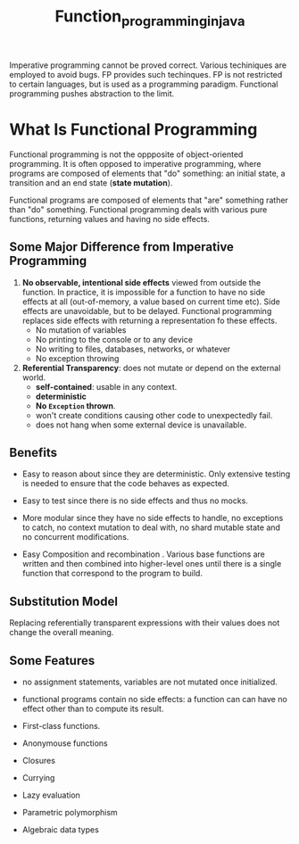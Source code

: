 #+title: Function_programming_in_java

Imperative programming cannot be proved correct. Various techiniques are employed to avoid bugs. FP provides such techinques. FP is not restricted to certain languages, but is used as a programming paradigm. Functional programming pushes abstraction to the limit.

* What Is Functional Programming

Functional programming is not the oppposite of object-oriented programming. It is often opposed to imperative programming, where programs are composed of elements that "do" something: an initial state, a transition and an end state (*state mutation*).

Functional programs are composed of elements that "are" something rather than "do" something.
Functional programming deals with various pure functions, returning values and having no side effects.

** Some Major Difference from Imperative Programming

1. *No observable, intentional side effects* viewed from outside the function. In practice, it is impossible for a function to have no side effects at all (out-of-memory, a value based on current time etc). Side effects are unavoidable, but to be delayed. Functional programming replaces side effects with returning a representation fo these effects.
    - No mutation of variables
    - No printing to the console or to any device
    - No writing to files, databases, networks, or whatever
    - No exception throwing

2. *Referential Transparency*: does not mutate or depend on the external world.
   + *self-contained*: usable in any context.
   + *deterministic*
   + *No =Exception= thrown*.
   + won't create conditions causing other code to unexpectedly fail.
   + does not hang when some external device is unavailable.

** Benefits

- Easy to reason about since they are deterministic. Only extensive testing is needed to ensure that the code behaves as expected.

- Easy to test since there is no side effects and thus no mocks.

- More modular since they have no side effects to handle, no exceptions to catch, no context mutation to deal with, no shard mutable state and no concurrent modifications.

- Easy Composition and recombination . Various base functions are written and then combined into higher-level ones until there is a single function that correspond to the program to build.

** Substitution Model

Replacing referentially transparent expressions with their values does not change the overall meaning.

** Some Features

- no assignment statements, variables are not mutated once initialized.

- functional programs contain no side effects: a function can can have no effect other than to compute its result.

- First-class functions.

- Anonymouse functions

- Closures

- Currying

- Lazy evaluation

- Parametric polymorphism

- Algebraic data types
